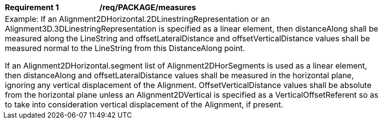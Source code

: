 [[req_PACKAGE_measures]]
[width="90%",cols="2,6"]
|===
^|*Requirement  {counter:req-id}* |*/req/PACKAGE/measures* 
2+|Example: If an Alignment2DHorizontal.2DLinestringRepresentation or an Alignment3D.3DLinestringRepresentation is specified as a linear element, then distanceAlong shall be measured along the LineString and offsetLateralDistance and offsetVerticalDistance values shall be measured normal to the LineString from this DistanceAlong point. 

If an Alignment2DHorizontal.segment list of Alignment2DHorSegments is used as a linear element, then distanceAlong and offsetLateralDistance values shall be measured in the horizontal plane, ignoring any vertical displacement of the Alignment. OffsetVerticalDistance values shall be absolute from the horizontal plane unless an Alignment2DVertical is specified as a VerticalOffsetReferent so as to take into consideration vertical displacement of the Alignment, if present.
|===
